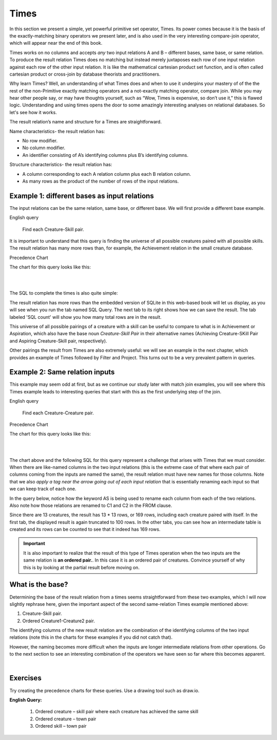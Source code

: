 Times
-------

In this section we present a simple, yet powerful primitive set operator, Times. Its power comes because it is the basis of the exactly-matching binary operators we present later, and is also used in the very interesting compare-join operator, which will appear near the end of this book.

Times works on no columns and accepts *any* two input relations A and B – different bases, same base, or same relation. To produce the result relation Times does no matching but instead merely juxtaposes each row of one input relation against each row of the other input relation. It is like the mathematical cartesian product set function, and is often called cartesian product or cross-join by database theorists and practitioners.

Why learn Times? Well, an understanding of what Times does and when to use it underpins your mastery of of the the rest of the non-Primitive exactly matching operators and a not-exactly matching operator, compare join. While you may hear other people say, or may have thoughts yourself, such as “Wow, Times is expensive, so don’t use it," this is flawed logic. Understanding and using times opens the door to some amazingly interesting analyses on relational databases. So let's see how it works.

The result relation’s name and structure for a Times are straightforward.

Name characteristics- the result relation has:

-  No row modifier.

-  No column modifier.

-  An identifier consisting of A’s identifying columns plus B’s identifying columns.

Structure characteristics- the result relation has:

-  A column corresponding to each A relation column plus each B relation column.

-  As many rows as the product of the number of rows of the input relations.

Example 1: different bases as input relations
~~~~~~~~~~~~~~~~~~~~~~~~~~~~~~~~~~~~~~~~~~~~~

The input relations can be the same relation, same base, or different base. We will first provide a different base example.

English query

  Find each Creature-Skill pair.

It is important to understand that this query is finding the universe of all possible creatures paired with all possible skills. The result relation has many more rows than, for example, the Achievement relation in the small creature database.

Precedence Chart

The chart for this query looks like this:

|

.. image:: ../img/SetExamples/TimesCrSkill.png

|

The SQL to complete the times is also quite simple:

.. tabbed:: times1

    .. tab:: SQL query

      .. activecode:: creature_skill_times
         :language: sql
         :include: creature_skill_create_times

         SELECT creature.*, skill.*
         FROM creature, skill;

    .. tab:: SQL query save result

      .. activecode:: creature_skill_times_save
         :language: sql
         :include: creature_skill_create_times

         DROP TABLE IF EXISTS Creature_Skill_Pair;

         CREATE TABLE Creature_Skill_Pair AS
         SELECT creature.*, skill.*
         FROM creature, skill;

    .. tab:: SQL count

      .. activecode:: creature_skill_pair_count
         :language: sql
         :include: creature_skill_create_times, creature_skill_times_save

         SELECT count(*)
         FROM Creature_Skill_Pair;

    .. tab:: SQL data

       .. activecode:: creature_skill_create_times
          :language: sql

          DROP TABLE IF EXISTS creature;
          CREATE TABLE creature (
          creatureId          INTEGER      NOT NUll PRIMARY KEY,
          creatureName        VARCHAR(20),
          creatureType        VARCHAR(20),
          reside_townId VARCHAR(3) REFERENCES town(townId),     -- foreign key
          idol_creatureId     INTEGER,
          FOREIGN KEY(idol_creatureId) REFERENCES creature(creatureId)
          );

          INSERT INTO creature VALUES (1,'Bannon','person','p',10);
          INSERT INTO creature VALUES (2,'Myers','person','a',9);
          INSERT INTO creature VALUES (3,'Neff','person','be',NULL);
          INSERT INTO creature VALUES (4,'Neff','person','b',3);
          INSERT INTO creature VALUES (5,'Mieska','person','d', 10);
          INSERT INTO creature VALUES (6,'Carlis','person','p',9);
          INSERT INTO creature VALUES (7,'Kermit','frog','g',8);
          INSERT INTO creature VALUES (8,'Godzilla','monster','t',6);
          INSERT INTO creature VALUES (9,'Thor','superhero','as',NULL);
          INSERT INTO creature VALUES (10,'Elastigirl','superhero','mv',13);
          INSERT INTO creature VALUES (11,'David Beckham','person','le',9);
          INSERT INTO creature VALUES (12,'Harry Kane','person','le',11);
          INSERT INTO creature VALUES (13,'Megan Rapinoe','person','sw',10);

          DROP TABLE IF EXISTS skill;

          CREATE TABLE skill (
          skillCode          VARCHAR(3)      NOT NUll PRIMARY KEY,
          skillDescription   VARCHAR(40),
          maxProficiency     INTEGER,     -- max score that can be achieved for this skill
          minProficiency     INTEGER,     -- min score that can be achieved for this skill
          origin_townId      VARCHAR(3)     REFERENCES town(townId)     -- foreign key
          );

          INSERT INTO skill VALUES ('A', 'float', 10, -1,'b');
          INSERT INTO skill VALUES ('E', 'swim', 5, 0,'b');
          INSERT INTO skill VALUES ('O', 'sink', 10, -1,'b');
          INSERT INTO skill VALUES ('U', 'walk on water', 5, 1,'d');
          INSERT INTO skill VALUES ('Z', 'gargle', 5, 1,'a');
          INSERT INTO skill VALUES ('B2', '2-crew bobsledding', 25, 0,'d');
          INSERT INTO skill VALUES ('TR4', '4x100 meter track relay', 100, 0,'be');
          INSERT INTO skill VALUES ('C2', '2-person canoeing', 12, 1,'t');
          INSERT INTO skill VALUES ('THR', 'three-legged race', 10, 0,'g');
          INSERT INTO skill VALUES ('D3', 'Australasia debating', 10, 1,NULL);
          INSERT INTO skill VALUES ('PK', 'soccer penalty kick', 10, 1, 'le');

The result relation has more rows than the embedded version of SQLite in this web-based book will let us display, as you will see when you run the tab named SQL Query. The next tab to its right shows how we can save the result. The tab labeled 'SQL count' will show you how many total rows are in the result.

This universe of all possible pairings of a creature with a skill can be useful to compare to what is in Achievement or Aspiration, which also have the base noun *Creature-Skill Pair*  in their alternative names (Achieving Creature-SKill Pair and Aspiring Creature-Skill pair, respectively).

Other pairings the result from Times are also extremely useful: we will see an example in the next chapter, which provides an example of Times followed by Filter and Project. This turns out to be a very prevalent pattern in queries.


Example 2: Same relation inputs
~~~~~~~~~~~~~~~~~~~~~~~~~~~~~~~

This example may seem odd at first, but as we continue our study later with match join examples, you will see where this Times example leads to interesting queries that start with this as the first underlying step of the join.

English query

  Find each Creature-Creature pair.


Precedence Chart

The chart for this query looks like this:

|

.. image:: ../img/SetExamples/TimesCreatureCreature.png

|

The chart above and the following SQL for this query represent a challenge that arises with Times that we must consider. When there are like-named columns in the two input relations (this is the extreme case of that where each pair of columns coming from the inputs are named the same), the result relation must have new names for those columns. Note that we also *apply a tag near the arrow going out of each input relation* that is essentially renaming each input so that we can keep track of each one.

In the query below, notice how the keyword AS is being used to rename each column from each of the two relations. Also note how those relations are renamed to C1 and C2 in the FROM clause.

Since there are 13 creatures, the result has 13 * 13 rows, or 169 rows, including each creature paired with itself. In the first tab, the displayed result is again truncated to 100 rows. In the other tabs, you can see how an intermediate table is created and its rows can be counted to see that it indeed has 169 rows.

.. important:: It is also important to realize that the result of this type of Times operation when the two inputs are the same relation is **an ordered pair.**. In this case it is an ordered pair of creatures. Convince yourself of why this is by looking at the partial result before moving on.

.. tabbed:: times2

    .. tab:: SQL query

      .. activecode:: creature_creature_times
         :language: sql
         :include: creature_skill_create_times

          SELECT C1.creatureId AS C1_creatureId,
                 C1.creatureName AS C1_creatureName,
                 C1.creatureType AS C1_creatureType,
                 C1.reside_townId AS C1_reside_townId,
                 C1.idol_creatureId AS C1_idol_creatureId,
                 C2.creatureId AS C2_creatureId,
                 C2.creatureName AS C2_creatureName,
                 C2.creatureType AS C2_creatureType,
                 C2.reside_townId AS C2_reside_townId,
                 C2.idol_creatureId AS C2_idol_creatureId
          FROM creature C1, creature C2;

    .. tab:: SQL query save result

      .. activecode:: creature_creature_times_save
         :language: sql
         :include: creature_skill_create_times

           DROP TABLE IF EXISTS Creature_Creature_Pair;

           CREATE TABLE Creature_Creature_Pair AS
           SELECT C1.creatureId AS C1_creatureId,
                  C1.creatureName AS C1_creatureName,
                  C1.creatureType AS C1_creatureType,
                  C1.reside_townId AS C1_reside_townId,
                  C1.idol_creatureId AS C1_idol_creatureId,
                  C2.creatureId AS C2_creatureId,
                  C2.creatureName AS C2_creatureName,
                  C2.creatureType AS C2_creatureType,
                  C2.reside_townId AS C2_reside_townId,
                  C2.idol_creatureId AS C2_idol_creatureId
          FROM creature C1, creature C2;

    .. tab:: SQL count

      .. activecode:: creature_creature_pair_count
         :language: sql
         :include: creature_skill_create_times, creature_creature_times_save

           SELECT count(*)
           FROM Creature_Creature_Pair;

What is the base?
~~~~~~~~~~~~~~~~~

Determining the base of the result relation from a times seems straightforward from these two examples, which I will now slightly rephrase here, given the important aspect of the second same-relation Times example mentioned above:

1. Creature-Skill pair.
2. Ordered Creature1-Creature2 pair.

The identifying columns of the new result relation are the combination of the identifying columns of the two input relations (note this in the charts for these examples if you did not catch that).

However, the naming becomes more difficult when the inputs are longer intermediate relations from other operations. Go to the next section to see an interesting combination of the operators we have seen so far where this becomes apparent.

|

Exercises
~~~~~~~~~~
Try creating the precedence charts for these queries. Use a drawing tool such as draw.io.

**English Query:**

  1. Ordered creature – skill pair where each creature has achieved the same skill

  2. Ordered creature – town pair

  3. Ordered skill – town pair

